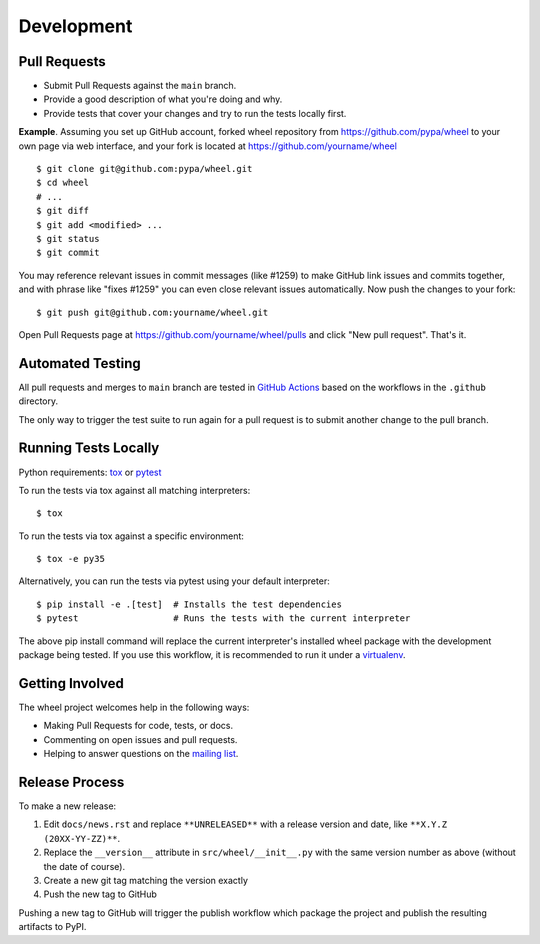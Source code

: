 Development
===========

Pull Requests
-------------

- Submit Pull Requests against the ``main`` branch.
- Provide a good description of what you're doing and why.
- Provide tests that cover your changes and try to run the tests locally first.

**Example**. Assuming you set up GitHub account, forked wheel repository from
https://github.com/pypa/wheel to your own page via web interface, and your
fork is located at https://github.com/yourname/wheel

::

  $ git clone git@github.com:pypa/wheel.git
  $ cd wheel
  # ...
  $ git diff
  $ git add <modified> ...
  $ git status
  $ git commit

You may reference relevant issues in commit messages (like #1259) to
make GitHub link issues and commits together, and with phrase like
"fixes #1259" you can even close relevant issues automatically. Now
push the changes to your fork::

  $ git push git@github.com:yourname/wheel.git

Open Pull Requests page at https://github.com/yourname/wheel/pulls and
click "New pull request". That's it.

Automated Testing
-----------------

All pull requests and merges to ``main`` branch are tested in `GitHub Actions`_
based on the workflows in the ``.github`` directory.

The only way to trigger the test suite to run again for a pull request is to
submit another change to the pull branch.

.. _GitHub Actions: https://github.com/actions

Running Tests Locally
---------------------

Python requirements: tox_ or pytest_

To run the tests via tox against all matching interpreters::

  $ tox

To run the tests via tox against a specific environment::

  $ tox -e py35

Alternatively, you can run the tests via pytest using your default interpreter::

  $ pip install -e .[test]  # Installs the test dependencies
  $ pytest                  # Runs the tests with the current interpreter

The above pip install command will replace the current interpreter's installed
wheel package with the development package being tested. If you use this
workflow, it is recommended to run it under a virtualenv_.

.. _tox: https://pypi.org/project/tox/
.. _pytest: https://pypi.org/project/pytest/
.. _virtualenv: https://pypi.org/project/virtualenv/

Getting Involved
----------------

The wheel project welcomes help in the following ways:

- Making Pull Requests for code, tests, or docs.
- Commenting on open issues and pull requests.
- Helping to answer questions on the `mailing list`_.

.. _`mailing list`: https://mail.python.org/mailman/listinfo/distutils-sig

Release Process
---------------

To make a new release:

#. Edit ``docs/news.rst`` and replace ``**UNRELEASED**`` with a release version
   and date, like ``**X.Y.Z (20XX-YY-ZZ)**``.
#. Replace the ``__version__`` attribute in ``src/wheel/__init__.py`` with the
   same version number as above (without the date of course).
#. Create a new git tag matching the version exactly
#. Push the new tag to GitHub

Pushing a new tag to GitHub will trigger the publish workflow which package the
project and publish the resulting artifacts to PyPI.
